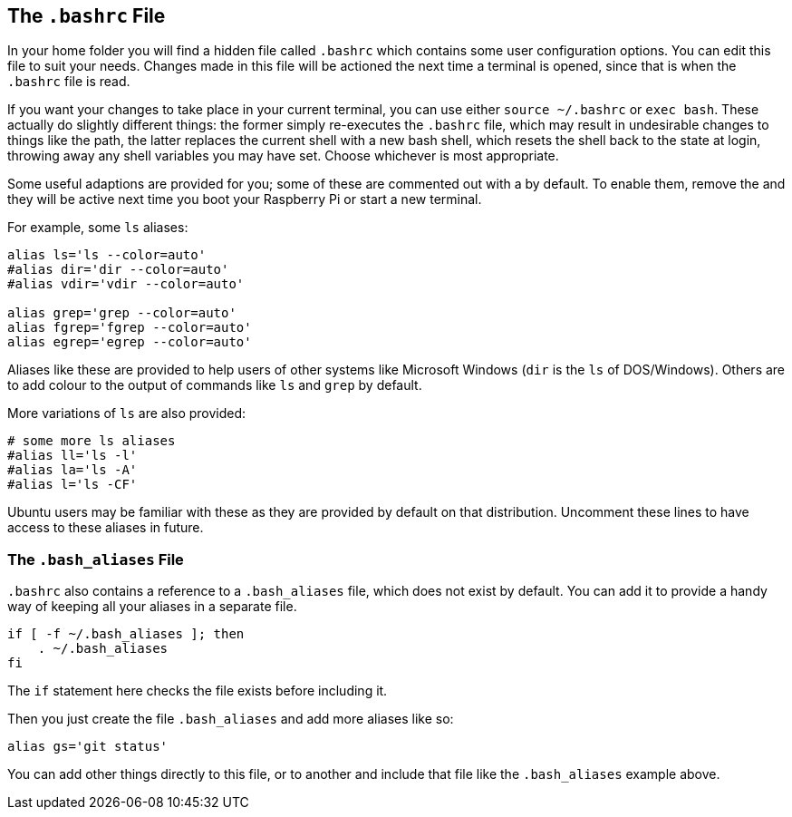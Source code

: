 == The `.bashrc` File

In your home folder you will find a hidden file called `.bashrc` which contains some user configuration options. You can edit this file to suit your needs. Changes made in this file will be actioned the next time a terminal is opened, since that is when the `.bashrc` file is read.

If you want your changes to take place in your current terminal, you can use either `source ~/.bashrc` or `exec bash`. These actually do slightly different things: the former simply re-executes the `.bashrc` file, which may result in undesirable changes to things like the path, the latter replaces the current shell with a new bash shell, which resets the shell back to the state at login, throwing away any shell variables you may have set. Choose whichever is most appropriate.

Some useful adaptions are provided for you; some of these are commented out with a `#` by default. To enable them, remove the `#` and they will be active next time you boot your Raspberry Pi or start a new terminal.

For example, some `ls` aliases:

----
alias ls='ls --color=auto'
#alias dir='dir --color=auto'
#alias vdir='vdir --color=auto'

alias grep='grep --color=auto'
alias fgrep='fgrep --color=auto'
alias egrep='egrep --color=auto'
----

Aliases like these are provided to help users of other systems like Microsoft Windows (`dir` is the `ls` of DOS/Windows). Others are to add colour to the output of commands like `ls` and `grep` by default.

More variations of `ls` are also provided:

----
# some more ls aliases
#alias ll='ls -l'
#alias la='ls -A'
#alias l='ls -CF'
----

Ubuntu users may be familiar with these as they are provided by default on that distribution. Uncomment these lines to have access to these aliases in future.

=== The `.bash_aliases` File

`.bashrc` also contains a reference to a `.bash_aliases` file, which does not exist by default. You can add it to provide a handy way of keeping all your aliases in a separate file.

----
if [ -f ~/.bash_aliases ]; then
    . ~/.bash_aliases
fi
----

The `if` statement here checks the file exists before including it.

Then you just create the file `.bash_aliases` and add more aliases like so:

----
alias gs='git status'
----

You can add other things directly to this file, or to another and include that file like the `.bash_aliases` example above.

